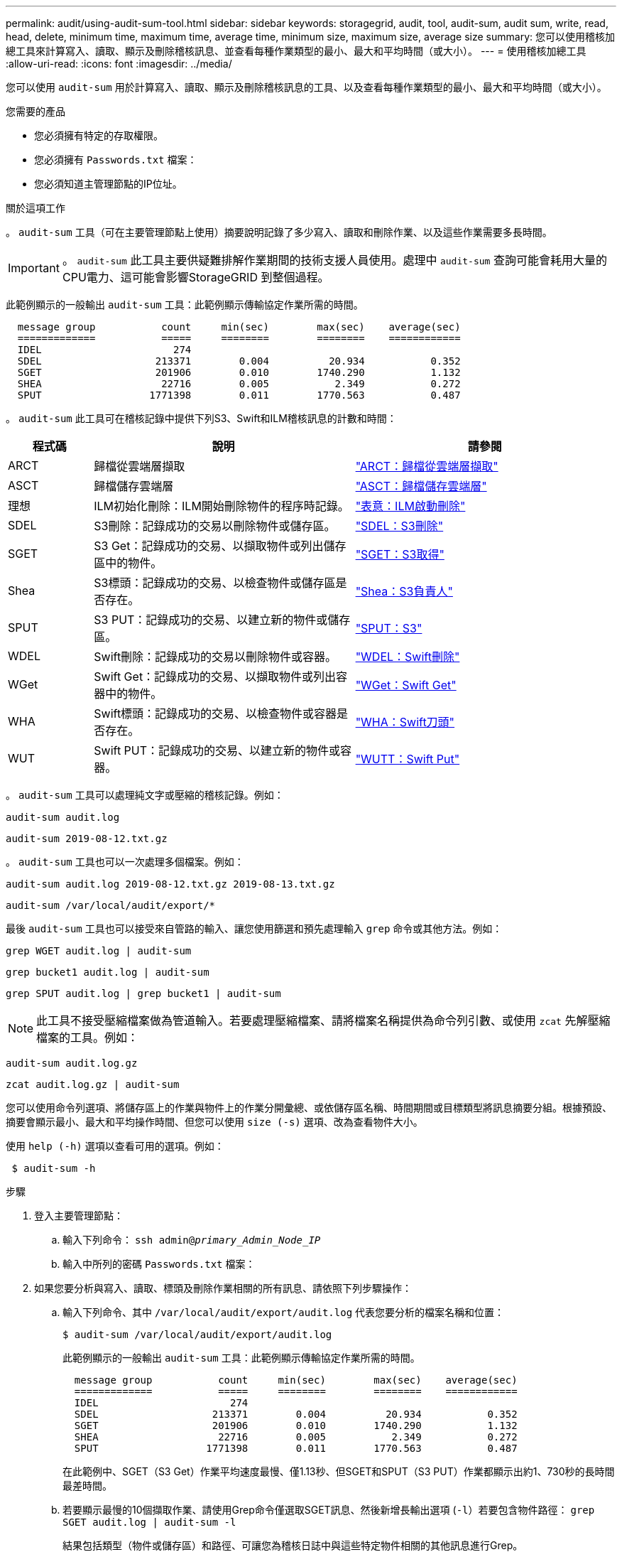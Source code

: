---
permalink: audit/using-audit-sum-tool.html 
sidebar: sidebar 
keywords: storagegrid, audit, tool, audit-sum, audit sum, write, read, head, delete, minimum time, maximum time, average time, minimum size, maximum size, average size 
summary: 您可以使用稽核加總工具來計算寫入、讀取、顯示及刪除稽核訊息、並查看每種作業類型的最小、最大和平均時間（或大小）。 
---
= 使用稽核加總工具
:allow-uri-read: 
:icons: font
:imagesdir: ../media/


[role="lead"]
您可以使用 `audit-sum` 用於計算寫入、讀取、顯示及刪除稽核訊息的工具、以及查看每種作業類型的最小、最大和平均時間（或大小）。

.您需要的產品
* 您必須擁有特定的存取權限。
* 您必須擁有 `Passwords.txt` 檔案：
* 您必須知道主管理節點的IP位址。


.關於這項工作
。 `audit-sum` 工具（可在主要管理節點上使用）摘要說明記錄了多少寫入、讀取和刪除作業、以及這些作業需要多長時間。


IMPORTANT: 。 `audit-sum` 此工具主要供疑難排解作業期間的技術支援人員使用。處理中 `audit-sum` 查詢可能會耗用大量的CPU電力、這可能會影響StorageGRID 到整個過程。

此範例顯示的一般輸出 `audit-sum` 工具：此範例顯示傳輸協定作業所需的時間。

[listing]
----
  message group           count     min(sec)        max(sec)    average(sec)
  =============           =====     ========        ========    ============
  IDEL                      274
  SDEL                   213371        0.004          20.934           0.352
  SGET                   201906        0.010        1740.290           1.132
  SHEA                    22716        0.005           2.349           0.272
  SPUT                  1771398        0.011        1770.563           0.487
----
。 `audit-sum` 此工具可在稽核記錄中提供下列S3、Swift和ILM稽核訊息的計數和時間：

[cols="14,43,43"]
|===
| 程式碼 | 說明 | 請參閱 


 a| 
ARCT
 a| 
歸檔從雲端層擷取
 a| 
link:arct-archive-retrieve-from-cloud-tier.html["ARCT：歸檔從雲端層擷取"]



 a| 
ASCT
 a| 
歸檔儲存雲端層
 a| 
link:asct-archive-store-cloud-tier.html["ASCT：歸檔儲存雲端層"]



 a| 
理想
 a| 
ILM初始化刪除：ILM開始刪除物件的程序時記錄。
 a| 
link:idel-ilm-initiated-delete.html["表意：ILM啟動刪除"]



 a| 
SDEL
 a| 
S3刪除：記錄成功的交易以刪除物件或儲存區。
 a| 
link:sdel-s3-delete.html["SDEL：S3刪除"]



 a| 
SGET
 a| 
S3 Get：記錄成功的交易、以擷取物件或列出儲存區中的物件。
 a| 
link:sget-s3-get.html["SGET：S3取得"]



 a| 
Shea
 a| 
S3標頭：記錄成功的交易、以檢查物件或儲存區是否存在。
 a| 
link:shea-s3-head.html["Shea：S3負責人"]



 a| 
SPUT
 a| 
S3 PUT：記錄成功的交易、以建立新的物件或儲存區。
 a| 
link:sput-s3-put.html["SPUT：S3"]



 a| 
WDEL
 a| 
Swift刪除：記錄成功的交易以刪除物件或容器。
 a| 
link:wdel-swift-delete.html["WDEL：Swift刪除"]



 a| 
WGet
 a| 
Swift Get：記錄成功的交易、以擷取物件或列出容器中的物件。
 a| 
link:wget-swift-get.html["WGet：Swift Get"]



 a| 
WHA
 a| 
Swift標頭：記錄成功的交易、以檢查物件或容器是否存在。
 a| 
link:whea-swift-head.html["WHA：Swift刀頭"]



 a| 
WUT
 a| 
Swift PUT：記錄成功的交易、以建立新的物件或容器。
 a| 
link:wput-swift-put.html["WUTT：Swift Put"]

|===
。 `audit-sum` 工具可以處理純文字或壓縮的稽核記錄。例如：

[listing]
----
audit-sum audit.log
----
[listing]
----
audit-sum 2019-08-12.txt.gz
----
。 `audit-sum` 工具也可以一次處理多個檔案。例如：

[listing]
----
audit-sum audit.log 2019-08-12.txt.gz 2019-08-13.txt.gz
----
[listing]
----
audit-sum /var/local/audit/export/*
----
最後 `audit-sum` 工具也可以接受來自管路的輸入、讓您使用篩選和預先處理輸入 `grep` 命令或其他方法。例如：

[listing]
----
grep WGET audit.log | audit-sum
----
[listing]
----
grep bucket1 audit.log | audit-sum
----
[listing]
----
grep SPUT audit.log | grep bucket1 | audit-sum
----

NOTE: 此工具不接受壓縮檔案做為管道輸入。若要處理壓縮檔案、請將檔案名稱提供為命令列引數、或使用 `zcat` 先解壓縮檔案的工具。例如：

[listing]
----
audit-sum audit.log.gz
----
[listing]
----
zcat audit.log.gz | audit-sum
----
您可以使用命令列選項、將儲存區上的作業與物件上的作業分開彙總、或依儲存區名稱、時間期間或目標類型將訊息摘要分組。根據預設、摘要會顯示最小、最大和平均操作時間、但您可以使用 `size (-s)` 選項、改為查看物件大小。

使用 `help (-h)` 選項以查看可用的選項。例如：

[listing]
----
 $ audit-sum -h
----
.步驟
. 登入主要管理節點：
+
.. 輸入下列命令： `ssh admin@_primary_Admin_Node_IP_`
.. 輸入中所列的密碼 `Passwords.txt` 檔案：


. 如果您要分析與寫入、讀取、標頭及刪除作業相關的所有訊息、請依照下列步驟操作：
+
.. 輸入下列命令、其中 `/var/local/audit/export/audit.log` 代表您要分析的檔案名稱和位置：
+
[listing]
----
$ audit-sum /var/local/audit/export/audit.log
----
+
此範例顯示的一般輸出 `audit-sum` 工具：此範例顯示傳輸協定作業所需的時間。

+
[listing]
----
  message group           count     min(sec)        max(sec)    average(sec)
  =============           =====     ========        ========    ============
  IDEL                      274
  SDEL                   213371        0.004          20.934           0.352
  SGET                   201906        0.010        1740.290           1.132
  SHEA                    22716        0.005           2.349           0.272
  SPUT                  1771398        0.011        1770.563           0.487
----
+
在此範例中、SGET（S3 Get）作業平均速度最慢、僅1.13秒、但SGET和SPUT（S3 PUT）作業都顯示出約1、730秒的長時間最差時間。

.. 若要顯示最慢的10個擷取作業、請使用Grep命令僅選取SGET訊息、然後新增長輸出選項 (`-l`）若要包含物件路徑： `grep SGET audit.log | audit-sum -l`
+
結果包括類型（物件或儲存區）和路徑、可讓您為稽核日誌中與這些特定物件相關的其他訊息進行Grep。

+
[listing]
----
Total:          201906 operations
    Slowest:      1740.290 sec
    Average:         1.132 sec
    Fastest:         0.010 sec
    Slowest operations:
        time(usec)       source ip         type      size(B) path
        ========== =============== ============ ============ ====
        1740289662   10.96.101.125       object   5663711385 backup/r9O1OaQ8JB-1566861764-4519.iso
        1624414429   10.96.101.125       object   5375001556 backup/r9O1OaQ8JB-1566861764-6618.iso
        1533143793   10.96.101.125       object   5183661466 backup/r9O1OaQ8JB-1566861764-4518.iso
             70839   10.96.101.125       object        28338 bucket3/dat.1566861764-6619
             68487   10.96.101.125       object        27890 bucket3/dat.1566861764-6615
             67798   10.96.101.125       object        27671 bucket5/dat.1566861764-6617
             67027   10.96.101.125       object        27230 bucket5/dat.1566861764-4517
             60922   10.96.101.125       object        26118 bucket3/dat.1566861764-4520
             35588   10.96.101.125       object        11311 bucket3/dat.1566861764-6616
             23897   10.96.101.125       object        10692 bucket3/dat.1566861764-4516
----
+
在此範例輸出中、您可以看到三個最慢的S3「Get（取得）」要求是針對大小約5 GB的物件、比其他物件大得多。大容量則是最差擷取時間緩慢的問題。



. 如果您想要判斷要從網格擷取和擷取的物件大小、請使用「大小」選項 (`-s`）：
+
[listing]
----
audit-sum -s audit.log
----
+
[listing]
----
  message group           count       min(MB)          max(MB)      average(MB)
  =============           =====     ========        ========    ============
  IDEL                      274        0.004        5000.000        1654.502
  SDEL                   213371        0.000          10.504           1.695
  SGET                   201906        0.000        5000.000          14.920
  SHEA                    22716        0.001          10.504           2.967
  SPUT                  1771398        0.000        5000.000           2.495
----
+
在此範例中、SPUT的平均物件大小低於2.5 MB、但SGET的平均大小卻大得多。SPUT訊息的數量遠高於SGET訊息的數量、表示大部分的物件永遠不會擷取。

. 如果您想要判斷昨天擷取的速度是否緩慢：
+
.. 在適當的稽核記錄上發出命令、然後使用「依時間分組」選項 (`-gt`）、接著是期間（例如、15M、1H、10S）：
+
[listing]
----
 grep SGET audit.log | audit-sum -gt 1H
----
+
[listing]
----
  message group           count    min(sec)       max(sec)   average(sec)
  =============           =====     ========        ========    ============
  2019-09-05T00            7591        0.010        1481.867           1.254
  2019-09-05T01            4173        0.011        1740.290           1.115
  2019-09-05T02           20142        0.011        1274.961           1.562
  2019-09-05T03           57591        0.010        1383.867           1.254
  2019-09-05T04          124171        0.013        1740.290           1.405
  2019-09-05T05          420182        0.021        1274.511           1.562
  2019-09-05T06         1220371        0.015        6274.961           5.562
  2019-09-05T07          527142        0.011        1974.228           2.002
  2019-09-05T08          384173        0.012        1740.290           1.105
  2019-09-05T09           27591        0.010        1481.867           1.354
----
+
這些結果顯示S3在06:00到07:00之間尖峰流量。在這些時間、最大和平均時間都會大幅增加、而且不會隨著計數增加而逐漸增加。這表示容量已超過某個位置、可能是網路或網格處理要求的能力。

.. 若要判斷昨天每小時擷取的物件大小、請新增「大小」選項 (`-s`）命令：
+
[listing]
----
grep SGET audit.log | audit-sum -gt 1H -s
----
+
[listing]
----
  message group           count       min(B)          max(B)      average(B)
  =============           =====     ========        ========    ============
  2019-09-05T00            7591        0.040        1481.867           1.976
  2019-09-05T01            4173        0.043        1740.290           2.062
  2019-09-05T02           20142        0.083        1274.961           2.303
  2019-09-05T03           57591        0.912        1383.867           1.182
  2019-09-05T04          124171        0.730        1740.290           1.528
  2019-09-05T05          420182        0.875        4274.511           2.398
  2019-09-05T06         1220371        0.691  5663711385.961          51.328
  2019-09-05T07          527142        0.130        1974.228           2.147
  2019-09-05T08          384173        0.625        1740.290           1.878
  2019-09-05T09           27591        0.689        1481.867           1.354
----
+
這些結果顯示、當整體擷取流量達到最大值時、會發生一些非常大的擷取。

.. 若要查看更多詳細資料、請使用 `audit-explain` 檢閱該時段所有SGET作業的工具：
+
[listing]
----
grep 2019-09-05T06 audit.log | grep SGET | audit-explain | less
----
+
如果應該輸出許多行的Grep命令、請新增 `less` 命令、一次顯示一頁（一個畫面）的稽核記錄檔內容。



. 如果您想要判斷儲存區上的SPUT作業是否比物件的SPUT作業慢：
+
.. 從使用開始 `-go` 選項、可分別將物件和儲存區作業的訊息分組：
+
[listing]
----
grep SPUT sample.log | audit-sum -go
----
+
[listing]
----
  message group           count     min(sec)        max(sec)    average(sec)
  =============           =====     ========        ========    ============
  SPUT.bucket                 1        0.125           0.125           0.125
  SPUT.object                12        0.025           1.019           0.236
----
+
結果顯示、適用於貯體的SPUT作業與物件的SPUT作業具有不同的效能特性。

.. 若要判斷哪些儲存區的SPUT作業速度最慢、請使用 `-gb` 選項、可依儲存區將訊息分組：
+
[listing]
----
grep SPUT audit.log | audit-sum -gb
----
+
[listing]
----
  message group                  count     min(sec)        max(sec)    average(sec)
  =============                  =====     ========        ========    ============
  SPUT.cho-non-versioning        71943        0.046        1770.563           1.571
  SPUT.cho-versioning            54277        0.047        1736.633           1.415
  SPUT.cho-west-region           80615        0.040          55.557           1.329
  SPUT.ldt002                  1564563        0.011          51.569           0.361
----
.. 若要判斷哪些儲存區具有最大的SPUT物件大小、請同時使用 `-gb` 和 `-s` 選項：
+
[listing]
----
grep SPUT audit.log | audit-sum -gb -s
----
+
[listing]
----
  message group                  count       min(B)          max(B)      average(B)
  =============                  =====     ========        ========    ============
  SPUT.cho-non-versioning        71943        2.097        5000.000          21.672
  SPUT.cho-versioning            54277        2.097        5000.000          21.120
  SPUT.cho-west-region           80615        2.097         800.000          14.433
  SPUT.ldt002                  1564563        0.000         999.972           0.352
----




.相關資訊
link:using-audit-explain-tool.html["使用稽核說明工具"]
